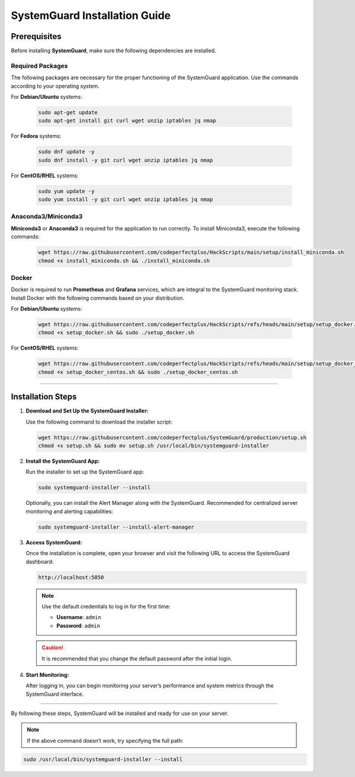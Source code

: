 SystemGuard Installation Guide
==============================

Prerequisites
~~~~~~~~~~~~~

Before installing **SystemGuard**, make sure the following dependencies
are installed.

**Required Packages**
^^^^^^^^^^^^^^^^^^^^^

The following packages are necessary for the proper functioning of the
SystemGuard application. Use the commands according to your operating
system.

For **Debian/Ubuntu** systems:

   .. code:: bash

      sudo apt-get update
      sudo apt-get install git curl wget unzip iptables jq nmap

For **Fedora** systems:

   .. code:: bash

      sudo dnf update -y
      sudo dnf install -y git curl wget unzip iptables jq nmap

For **CentOS/RHEL** systems:

   .. code:: bash

      sudo yum update -y
      sudo yum install -y git curl wget unzip iptables jq nmap

**Anaconda3/Miniconda3**
^^^^^^^^^^^^^^^^^^^^^^^^

**Miniconda3** or **Anaconda3** is required for the application to run
correctly. To install Miniconda3, execute the following commands:

   .. code:: bash

      wget https://raw.githubusercontent.com/codeperfectplus/HackScripts/main/setup/install_miniconda.sh
      chmod +x install_miniconda.sh && ./install_miniconda.sh

**Docker**
^^^^^^^^^^

Docker is required to run **Prometheus** and **Grafana** services, which
are integral to the SystemGuard monitoring stack. Install Docker with
the following commands based on your distribution.

For **Debian/Ubuntu** systems:

   .. code:: bash

      wget https://raw.githubusercontent.com/codeperfectplus/HackScripts/refs/heads/main/setup/setup_docker.sh
      chmod +x setup_docker.sh && sudo ./setup_docker.sh

For **CentOS/RHEL** systems:

   .. code:: bash

      wget https://raw.githubusercontent.com/codeperfectplus/HackScripts/refs/heads/main/setup/setup_docker_centos.sh
      chmod +x setup_docker_centos.sh && sudo ./setup_docker_centos.sh

--------------

Installation Steps
~~~~~~~~~~~~~~~~~~

1. **Download and Set Up the SystemGuard Installer:**

   Use the following command to download the installer script:

   .. code:: bash

      wget https://raw.githubusercontent.com/codeperfectplus/SystemGuard/production/setup.sh
      chmod +x setup.sh && sudo mv setup.sh /usr/local/bin/systemguard-installer

2. **Install the SystemGuard App:**

   Run the installer to set up the SystemGuard app:

   .. code:: bash

      sudo systemguard-installer --install

   Optionally, you can install the Alert Manager along with the SystemGuard. Recommended for centralized server monitoring and alerting capabilities:

   .. code:: bash

      sudo systemguard-installer --install-alert-manager


3. **Access SystemGuard:**

   Once the installation is complete, open your browser and visit the
   following URL to access the SystemGuard dashboard:

   .. code:: bash

      http://localhost:5050

   .. Note:: 
      
      Use the default credentials to log in for the first time:

      -  **Username**: ``admin``
      -  **Password**: ``admin``

   .. caution::
      It is recommended that you change the default password after the
      initial login.

4. **Start Monitoring:**

   After logging in, you can begin monitoring your server’s performance
   and system metrics through the SystemGuard interface.

--------------

By following these steps, SystemGuard will be installed and ready for
use on your server.


.. Note::
   If the above command doesn’t work, try specifying the full path:

.. code:: bash

   sudo /usr/local/bin/systemguard-installer --install